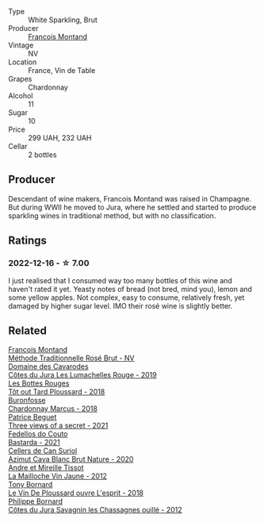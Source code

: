 #+attr_html: :class wine-main-image
[[file:/images/63/b268f0-8b34-4d58-8dba-6302b9f2dbb4/2022-12-11-10-44-24-IMG-3730.webp]]

- Type :: White Sparkling, Brut
- Producer :: [[barberry:/producers/8dbf4cd8-424c-4bd1-8d47-b38a6a5b07b3][Francois Montand]]
- Vintage :: NV
- Location :: France, Vin de Table
- Grapes :: Chardonnay
- Alcohol :: 11
- Sugar :: 10
- Price :: 299 UAH, 232 UAH
- Cellar :: 2 bottles

** Producer

Descendant of wine makers, Francois Montand was raised in Champagne. But during WWII he moved to Jura, where he settled and started to produce sparkling wines in traditional method, but with no classification.

** Ratings

*** 2022-12-16 - ☆ 7.00

I just realised that I consumed way too many bottles of this wine and haven't rated it yet. Yeasty notes of bread (not bred, mind you), lemon and some yellow apples. Not complex, easy to consume, relatively fresh, yet damaged by higher sugar level. IMO their rosé wine is slightly better.

** Related

#+begin_export html
<div class="flex-container">
  <a class="flex-item flex-item-left" href="/wines/b397acc1-bce4-44c8-b231-2456a03e4740.html">
    <img class="flex-bottle" src="/images/b3/97acc1-bce4-44c8-b231-2456a03e4740/2022-12-11-10-45-34-IMG-3734.webp"></img>
    <section class="h">Francois Montand</section>
    <section class="h text-bolder">Méthode Traditionnelle Rosé Brut - NV</section>
  </a>

  <a class="flex-item flex-item-right" href="/wines/0e00caf9-100e-4789-a9aa-dbe00f82d8af.html">
    <img class="flex-bottle" src="/images/0e/00caf9-100e-4789-a9aa-dbe00f82d8af/2022-12-17-11-15-46-24FF6E81-657F-4849-B873-1B9ADCF4244E-1-102-o.webp"></img>
    <section class="h">Domaine des Cavarodes</section>
    <section class="h text-bolder">Côtes du Jura Les Lumachelles Rouge - 2019</section>
  </a>

  <a class="flex-item flex-item-left" href="/wines/3e07d3ab-d122-4eee-94dd-0770a526125b.html">
    <img class="flex-bottle" src="/images/3e/07d3ab-d122-4eee-94dd-0770a526125b/2022-12-17-11-07-55-CC5ADD1A-A472-4573-B92C-3C13E05A8E48-1-102-o.webp"></img>
    <section class="h">Les Bottes Rouges</section>
    <section class="h text-bolder">Tôt out Tard Ploussard - 2018</section>
  </a>

  <a class="flex-item flex-item-right" href="/wines/892e6330-5d64-47c5-ac84-90ef7be094bc.html">
    <img class="flex-bottle" src="/images/89/2e6330-5d64-47c5-ac84-90ef7be094bc/2022-12-17-11-17-35-1A4F39D0-FE30-48BE-B0FC-B7794F162582-1-102-o.webp"></img>
    <section class="h">Buronfosse</section>
    <section class="h text-bolder">Chardonnay Marcus - 2018</section>
  </a>

  <a class="flex-item flex-item-left" href="/wines/a85a1ed5-61aa-48d6-8ef3-2a68e12e2378.html">
    <img class="flex-bottle" src="/images/a8/5a1ed5-61aa-48d6-8ef3-2a68e12e2378/2022-12-17-11-54-01-DE1A7071-C382-42F2-8C88-B0AA9CD7F322-1-102-o.webp"></img>
    <section class="h">Patrice Beguet</section>
    <section class="h text-bolder">Three views of a secret - 2021</section>
  </a>

  <a class="flex-item flex-item-right" href="/wines/ce0741d1-bf10-4ec2-994d-a86a062bea58.html">
    <img class="flex-bottle" src="/images/ce/0741d1-bf10-4ec2-994d-a86a062bea58/2022-12-17-11-58-36-7CF64387-BD15-4E83-A217-6BCB53A19382-1-102-o.webp"></img>
    <section class="h">Fedellos do Couto</section>
    <section class="h text-bolder">Bastarda - 2021</section>
  </a>

  <a class="flex-item flex-item-left" href="/wines/d7463ff5-e6fb-4f8e-9b34-e4c3da51157a.html">
    <img class="flex-bottle" src="/images/d7/463ff5-e6fb-4f8e-9b34-e4c3da51157a/2022-12-17-11-01-07-17225201-7841-4857-A327-D82269B16E3D-1-105-c.webp"></img>
    <section class="h">Cellers de Can Suriol</section>
    <section class="h text-bolder">Azimut Cava Blanc Brut Nature - 2020</section>
  </a>

  <a class="flex-item flex-item-right" href="/wines/d8cdf174-081b-47a2-8d6b-ef54288feae5.html">
    <img class="flex-bottle" src="/images/d8/cdf174-081b-47a2-8d6b-ef54288feae5/2022-10-15-13-45-42-B777EC9D-F8D1-4F34-AA68-10950730C354-1-105-c.webp"></img>
    <section class="h">Andre et Mireille Tissot</section>
    <section class="h text-bolder">La Mailloche Vin Jaune - 2012</section>
  </a>

  <a class="flex-item flex-item-left" href="/wines/dae96f2e-0035-42dc-8678-b1caba56fe17.html">
    <img class="flex-bottle" src="/images/da/e96f2e-0035-42dc-8678-b1caba56fe17/2022-12-17-11-11-07-77F81EA6-1260-4EC5-9909-C48AFCB006D4-1-102-o.webp"></img>
    <section class="h">Tony Bornard</section>
    <section class="h text-bolder">Le Vin De Ploussard ouvre L'esprit - 2018</section>
  </a>

  <a class="flex-item flex-item-right" href="/wines/e6abd222-5254-45ba-bba6-4eb328431065.html">
    <img class="flex-bottle" src="/images/e6/abd222-5254-45ba-bba6-4eb328431065/2022-12-17-11-18-55-A0F2D665-8777-4F4D-93AD-ECBE3C0FDC08-1-102-o.webp"></img>
    <section class="h">Philippe Bornard</section>
    <section class="h text-bolder">Côtes du Jura Savagnin les Chassagnes ouillé - 2012</section>
  </a>

</div>
#+end_export
